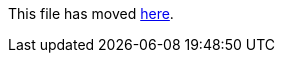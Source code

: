 This file has moved link:https://github.com/Sleepw4lker/TameMyCerts.Docs/blob/main/user-guide/csp-rules.md[here].
